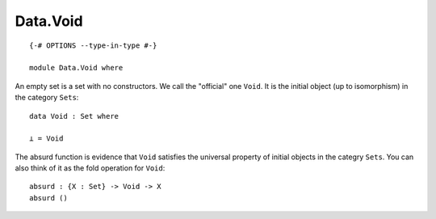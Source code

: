 *********
Data.Void
*********
::

  {-# OPTIONS --type-in-type #-}
  
  module Data.Void where

An empty set is a set with no constructors. We call the "official" one
``Void``. It is the initial object (up to isomorphism) in the category
``Sets``::

  data Void : Set where

  ⊥ = Void

The absurd function is evidence that ``Void`` satisfies the universal property
of initial objects in the categry ``Sets``. You can also think of it as the
fold operation for ``Void``::

  absurd : {X : Set} -> Void -> X
  absurd ()
